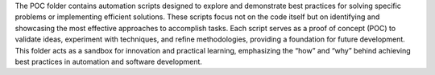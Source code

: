 The POC folder contains automation scripts designed to explore and demonstrate best practices for solving specific problems or implementing efficient solutions. These scripts focus not on the code itself but on identifying and showcasing the most effective approaches to accomplish tasks. Each script serves as a proof of concept (POC) to validate ideas, experiment with techniques, and refine methodologies, providing a foundation for future development. This folder acts as a sandbox for innovation and practical learning, emphasizing the “how” and “why” behind achieving best practices in automation and software development.
